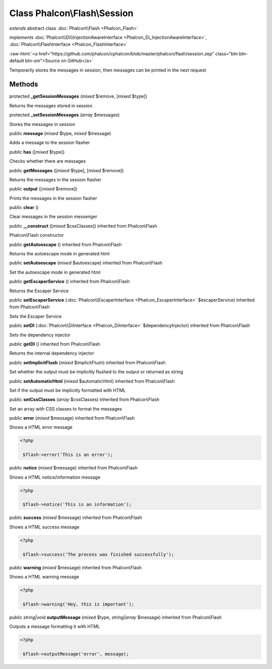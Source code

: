 Class **Phalcon\\Flash\\Session**
=================================

*extends* abstract class :doc:`Phalcon\\Flash <Phalcon_Flash>`

*implements* :doc:`Phalcon\\Di\\InjectionAwareInterface <Phalcon_Di_InjectionAwareInterface>`, :doc:`Phalcon\\FlashInterface <Phalcon_FlashInterface>`

.. role:: raw-html(raw)
   :format: html

:raw-html:`<a href="https://github.com/phalcon/cphalcon/blob/master/phalcon/flash/session.zep" class="btn btn-default btn-sm">Source on GitHub</a>`

Temporarily stores the messages in session, then messages can be printed in the next request


Methods
-------

protected  **_getSessionMessages** (*mixed* $remove, [*mixed* $type])

Returns the messages stored in session



protected  **_setSessionMessages** (*array* $messages)

Stores the messages in session



public  **message** (*mixed* $type, *mixed* $message)

Adds a message to the session flasher



public  **has** ([*mixed* $type])

Checks whether there are messages



public  **getMessages** ([*mixed* $type], [*mixed* $remove])

Returns the messages in the session flasher



public  **output** ([*mixed* $remove])

Prints the messages in the session flasher



public  **clear** ()

Clear messages in the session messenger



public  **__construct** ([*mixed* $cssClasses]) inherited from Phalcon\\Flash

Phalcon\\Flash constructor



public  **getAutoescape** () inherited from Phalcon\\Flash

Returns the autoescape mode in generated html



public  **setAutoescape** (*mixed* $autoescape) inherited from Phalcon\\Flash

Set the autoescape mode in generated html



public  **getEscaperService** () inherited from Phalcon\\Flash

Returns the Escaper Service



public  **setEscaperService** (:doc:`Phalcon\\EscaperInterface <Phalcon_EscaperInterface>` $escaperService) inherited from Phalcon\\Flash

Sets the Escaper Service



public  **setDI** (:doc:`Phalcon\\DiInterface <Phalcon_DiInterface>` $dependencyInjector) inherited from Phalcon\\Flash

Sets the dependency injector



public  **getDI** () inherited from Phalcon\\Flash

Returns the internal dependency injector



public  **setImplicitFlush** (*mixed* $implicitFlush) inherited from Phalcon\\Flash

Set whether the output must be implicitly flushed to the output or returned as string



public  **setAutomaticHtml** (*mixed* $automaticHtml) inherited from Phalcon\\Flash

Set if the output must be implicitly formatted with HTML



public  **setCssClasses** (*array* $cssClasses) inherited from Phalcon\\Flash

Set an array with CSS classes to format the messages



public  **error** (*mixed* $message) inherited from Phalcon\\Flash

Shows a HTML error message 

.. code-block:: php

    <?php

     $flash->error('This is an error');




public  **notice** (*mixed* $message) inherited from Phalcon\\Flash

Shows a HTML notice/information message 

.. code-block:: php

    <?php

     $flash->notice('This is an information');




public  **success** (*mixed* $message) inherited from Phalcon\\Flash

Shows a HTML success message 

.. code-block:: php

    <?php

     $flash->success('The process was finished successfully');




public  **warning** (*mixed* $message) inherited from Phalcon\\Flash

Shows a HTML warning message 

.. code-block:: php

    <?php

     $flash->warning('Hey, this is important');




public *string|void*  **outputMessage** (*mixed* $type, *string|array* $message) inherited from Phalcon\\Flash

Outputs a message formatting it with HTML 

.. code-block:: php

    <?php

     $flash->outputMessage('error', message);




